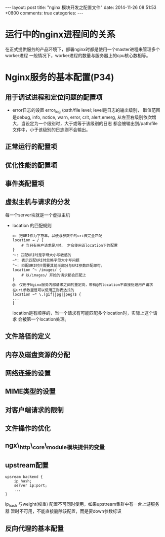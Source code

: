 #+BEGIN_HTML
---
layout: post
title: "nginx 模块开发之配置文件"
date: 2014-11-26 08:51:53 +0800
comments: true
categories: 
---
#+END_HTML

* 运行中的nginx进程间的关系
  在正式提供服务的产品环境下，部署nginx时都是使用一个master进程来管理多个worker进程
  一般情况下，worker进程的数量与服务器上的cpu核心数相等。
* Nginx服务的基本配置(P34)
** 用于调试进程和定位问题的配置项
   - error日志的设置
     error_log /path/file level;
     level是日志的输出级别， 取值范围是debug, info, notice, warn, error, crit,
     alert,emerg, 从左至右级别依次增大，当设定为一个级别时，大于或等于该级别的日志
     都会被输出到/path/file文件中，小于该级别的日志则不会输出。
** 正常运行的配置项
** 优化性能的配置项
** 事件类配置项
** 虚拟主机与请求的分发
   每一个server块就是一个虚拟主机
   - location 的匹配规则
     #+BEGIN_EXAMPLE
     =: 把URI作为字符串，以便与参数中的uri做完全匹配
     location = / {
         # 当只有用户请求是/时， 才会使用该location下的配置
     }
     ～: 匹配URI时是字母大小写敏感的
     ~*: 表示匹配URI时忽略字母大小写问题
     ^~: 匹配URI时只需要其前半部分与URI参数匹配即可。
     location ^~ /images/ {
         # 以/images/ 开始的请求都会匹配上
     }
     @: 仅用于Nginx服务内部请求之间的重定向，带有@的location不直接处理用户请求
     在uri参数里是可以使用正则表达式的
     location ~* \.(gif|jpg|jpeg)$ {
     ...
     }
     #+END_EXAMPLE
     location是有顺序的，当一个请求有可能匹配多个location时，实际上这个请求
     会被第一个location处理。
** 文件路径的定义
** 内存及磁盘资源的分配
** 网络连接的设置
** MIME类型的设置
** 对客户端请求的限制
** 文件操作的优化
** ngx\_http\_core\_module模块提供的变量
** upstream配置
   #+BEGIN_EXAMPLE
   upsream backend {
       ip_hash;
       server ip:port;
       ...
   }
   #+END_EXAMPLE
   ip_hash 与weight(权重) 配置不可同时使用，如果upstream集群中有一台上游服务器
   暂时不可用，不能直接删除该配置，而是要down参数标识
** 反向代理的基本配置
   
